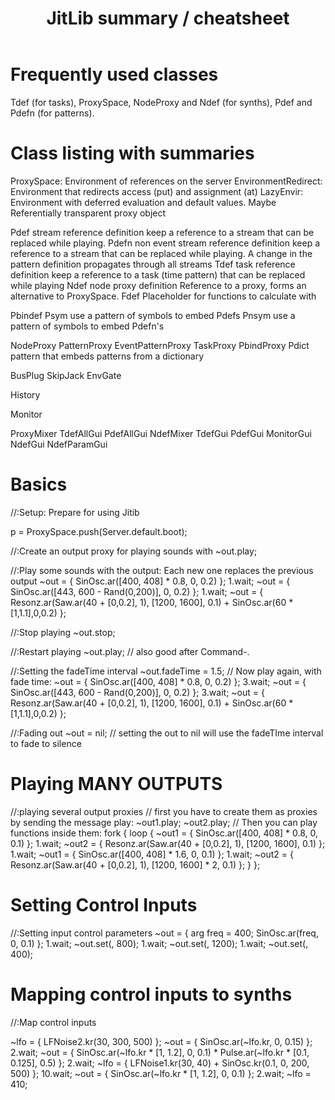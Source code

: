 #+TITLE: JitLib summary / cheatsheet

* Frequently used classes
	Tdef (for tasks), ProxySpace, NodeProxy and Ndef (for synths), Pdef and Pdefn (for patterns).

* Class listing with summaries

ProxySpace:			Environment of references on the server
EnvironmentRedirect: 	Environment that redirects access (put) and assignment (at)
LazyEnvir: 			Environment with deferred evaluation and default values.
Maybe				Referentially transparent proxy object


Pdef		stream reference definition
		keep a reference to a stream that can be replaced while playing.
Pdefn	non event stream reference definition
		keep a reference to a stream that can be replaced while playing.
		A change in the pattern definition propagates through all streams
Tdef		task reference definition
		keep a reference to a task (time pattern) that can be replaced while playing
Ndef		node proxy definition
		Reference to a proxy, forms an alternative to ProxySpace. 
Fdef 	Placeholder for functions to calculate with
	
Pbindef	
Psym	use a pattern of symbols to embed Pdefs
Pnsym	use a pattern of symbols to embed Pdefn's

NodeProxy
PatternProxy	
EventPatternProxy
TaskProxy
PbindProxy
Pdict		pattern that embeds patterns from a dictionary

BusPlug
SkipJack
EnvGate

History

Monitor

ProxyMixer
TdefAllGui
PdefAllGui
NdefMixer
TdefGui
PdefGui
MonitorGui
NdefGui
NdefParamGui



* Basics

//:Setup: Prepare for using Jitib

p = ProxySpace.push(Server.default.boot);

//:Create an output proxy for playing sounds with
~out.play;

//:Play some sounds with the output: Each new one replaces the previous output
~out = { SinOsc.ar([400, 408] * 0.8, 0, 0.2) };
1.wait;
~out = { SinOsc.ar([443, 600 - Rand(0,200)], 0, 0.2) };
1.wait;
~out = { Resonz.ar(Saw.ar(40 + [0,0.2], 1), [1200, 1600], 0.1) + SinOsc.ar(60 * [1,1.1],0,0.2) };

//:Stop playing
~out.stop;

//:Restart playing
~out.play;	// also good after Command-.

//:Setting the fadeTime interval
~out.fadeTime = 1.5;
// Now play again, with fade time:
~out = { SinOsc.ar([400, 408] * 0.8, 0, 0.2) };
3.wait;
~out = { SinOsc.ar([443, 600 - Rand(0,200)], 0, 0.2) };
3.wait;
~out = { Resonz.ar(Saw.ar(40 + [0,0.2], 1), [1200, 1600], 0.1) + SinOsc.ar(60 * [1,1.1],0,0.2) };

//:Fading out
~out = nil;	// setting the out to nil will use the fadeTIme interval to fade to silence

* Playing  MANY OUTPUTS
//:playing several output proxies
// first you have to create them as proxies by sending the message play:
~out1.play;
~out2.play;
// Then you can play functions inside them: 
fork { 
	loop {
		~out1 = { SinOsc.ar([400, 408] * 0.8, 0, 0.1) };
		1.wait;
		~out2 = { Resonz.ar(Saw.ar(40 + [0,0.2], 1), [1200, 1600], 0.1) };
		1.wait;
		~out1 = { SinOsc.ar([400, 408] * 1.6, 0, 0.1) };
		1.wait;
		~out2 = { Resonz.ar(Saw.ar(40 + [0,0.2], 1), [1200, 1600] * 2, 0.1) };
	}
};

* Setting Control Inputs

//:Setting input control parameters
~out = { arg freq = 400; SinOsc.ar(freq, 0, 0.1) };
1.wait;
~out.set(\freq, 800);
1.wait;
~out.set(\freq, 1200);
1.wait;
~out.set(\freq, 400);

* Mapping control inputs to synths

//:Map control inputs

~lfo = { LFNoise2.kr(30, 300, 500) };
~out = { SinOsc.ar(~lfo.kr, 0, 0.15)  };
2.wait;
~out = { SinOsc.ar(~lfo.kr * [1, 1.2], 0, 0.1) * Pulse.ar(~lfo.kr * [0.1, 0.125], 0.5) };
2.wait;
~lfo = { LFNoise1.kr(30, 40) + SinOsc.kr(0.1, 0, 200, 500) };
10.wait;
~out = { SinOsc.ar(~lfo.kr * [1, 1.2], 0, 0.1)  };
2.wait;
~lfo = 410;
